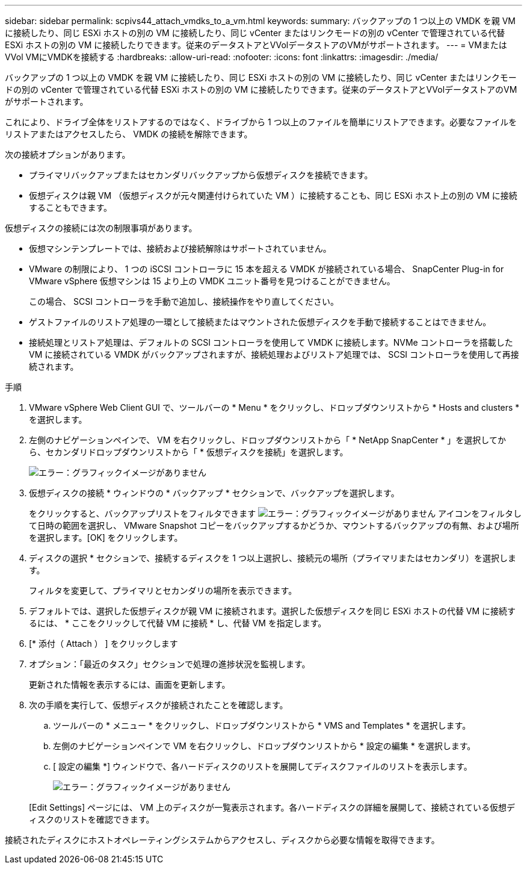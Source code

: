 ---
sidebar: sidebar 
permalink: scpivs44_attach_vmdks_to_a_vm.html 
keywords:  
summary: バックアップの 1 つ以上の VMDK を親 VM に接続したり、同じ ESXi ホストの別の VM に接続したり、同じ vCenter またはリンクモードの別の vCenter で管理されている代替 ESXi ホストの別の VM に接続したりできます。従来のデータストアとVVolデータストアのVMがサポートされます。 
---
= VMまたはVVol VMにVMDKを接続する
:hardbreaks:
:allow-uri-read: 
:nofooter: 
:icons: font
:linkattrs: 
:imagesdir: ./media/


[role="lead"]
バックアップの 1 つ以上の VMDK を親 VM に接続したり、同じ ESXi ホストの別の VM に接続したり、同じ vCenter またはリンクモードの別の vCenter で管理されている代替 ESXi ホストの別の VM に接続したりできます。従来のデータストアとVVolデータストアのVMがサポートされます。

これにより、ドライブ全体をリストアするのではなく、ドライブから 1 つ以上のファイルを簡単にリストアできます。必要なファイルをリストアまたはアクセスしたら、 VMDK の接続を解除できます。

次の接続オプションがあります。

* プライマリバックアップまたはセカンダリバックアップから仮想ディスクを接続できます。
* 仮想ディスクは親 VM （仮想ディスクが元々関連付けられていた VM ）に接続することも、同じ ESXi ホスト上の別の VM に接続することもできます。


仮想ディスクの接続には次の制限事項があります。

* 仮想マシンテンプレートでは、接続および接続解除はサポートされていません。
* VMware の制限により、 1 つの iSCSI コントローラに 15 本を超える VMDK が接続されている場合、 SnapCenter Plug-in for VMware vSphere 仮想マシンは 15 より上の VMDK ユニット番号を見つけることができません。
+
この場合、 SCSI コントローラを手動で追加し、接続操作をやり直してください。

* ゲストファイルのリストア処理の一環として接続またはマウントされた仮想ディスクを手動で接続することはできません。
* 接続処理とリストア処理は、デフォルトの SCSI コントローラを使用して VMDK に接続します。NVMe コントローラを搭載した VM に接続されている VMDK がバックアップされますが、接続処理およびリストア処理では、 SCSI コントローラを使用して再接続されます。


.手順
. VMware vSphere Web Client GUI で、ツールバーの * Menu * をクリックし、ドロップダウンリストから * Hosts and clusters * を選択します。
. 左側のナビゲーションペインで、 VM を右クリックし、ドロップダウンリストから「 * NetApp SnapCenter * 」を選択してから、セカンダリドロップダウンリストから「 * 仮想ディスクを接続」を選択します。
+
image:scpivs44_image22.png["エラー：グラフィックイメージがありません"]

. 仮想ディスクの接続 * ウィンドウの * バックアップ * セクションで、バックアップを選択します。
+
をクリックすると、バックアップリストをフィルタできます image:scpivs44_image41.png["エラー：グラフィックイメージがありません"] アイコンをフィルタして日時の範囲を選択し、 VMware Snapshot コピーをバックアップするかどうか、マウントするバックアップの有無、および場所を選択します。[OK] をクリックします。

. ディスクの選択 * セクションで、接続するディスクを 1 つ以上選択し、接続元の場所（プライマリまたはセカンダリ）を選択します。
+
フィルタを変更して、プライマリとセカンダリの場所を表示できます。

. デフォルトでは、選択した仮想ディスクが親 VM に接続されます。選択した仮想ディスクを同じ ESXi ホストの代替 VM に接続するには、 * ここをクリックして代替 VM に接続 * し、代替 VM を指定します。
. [* 添付（ Attach ） ] をクリックします
. オプション：「最近のタスク」セクションで処理の進捗状況を監視します。
+
更新された情報を表示するには、画面を更新します。

. 次の手順を実行して、仮想ディスクが接続されたことを確認します。
+
.. ツールバーの * メニュー * をクリックし、ドロップダウンリストから * VMS and Templates * を選択します。
.. 左側のナビゲーションペインで VM を右クリックし、ドロップダウンリストから * 設定の編集 * を選択します。
.. [ 設定の編集 *] ウィンドウで、各ハードディスクのリストを展開してディスクファイルのリストを表示します。
+
image:scpivs44_image23.png["エラー：グラフィックイメージがありません"]

+
[Edit Settings] ページには、 VM 上のディスクが一覧表示されます。各ハードディスクの詳細を展開して、接続されている仮想ディスクのリストを確認できます。





接続されたディスクにホストオペレーティングシステムからアクセスし、ディスクから必要な情報を取得できます。
